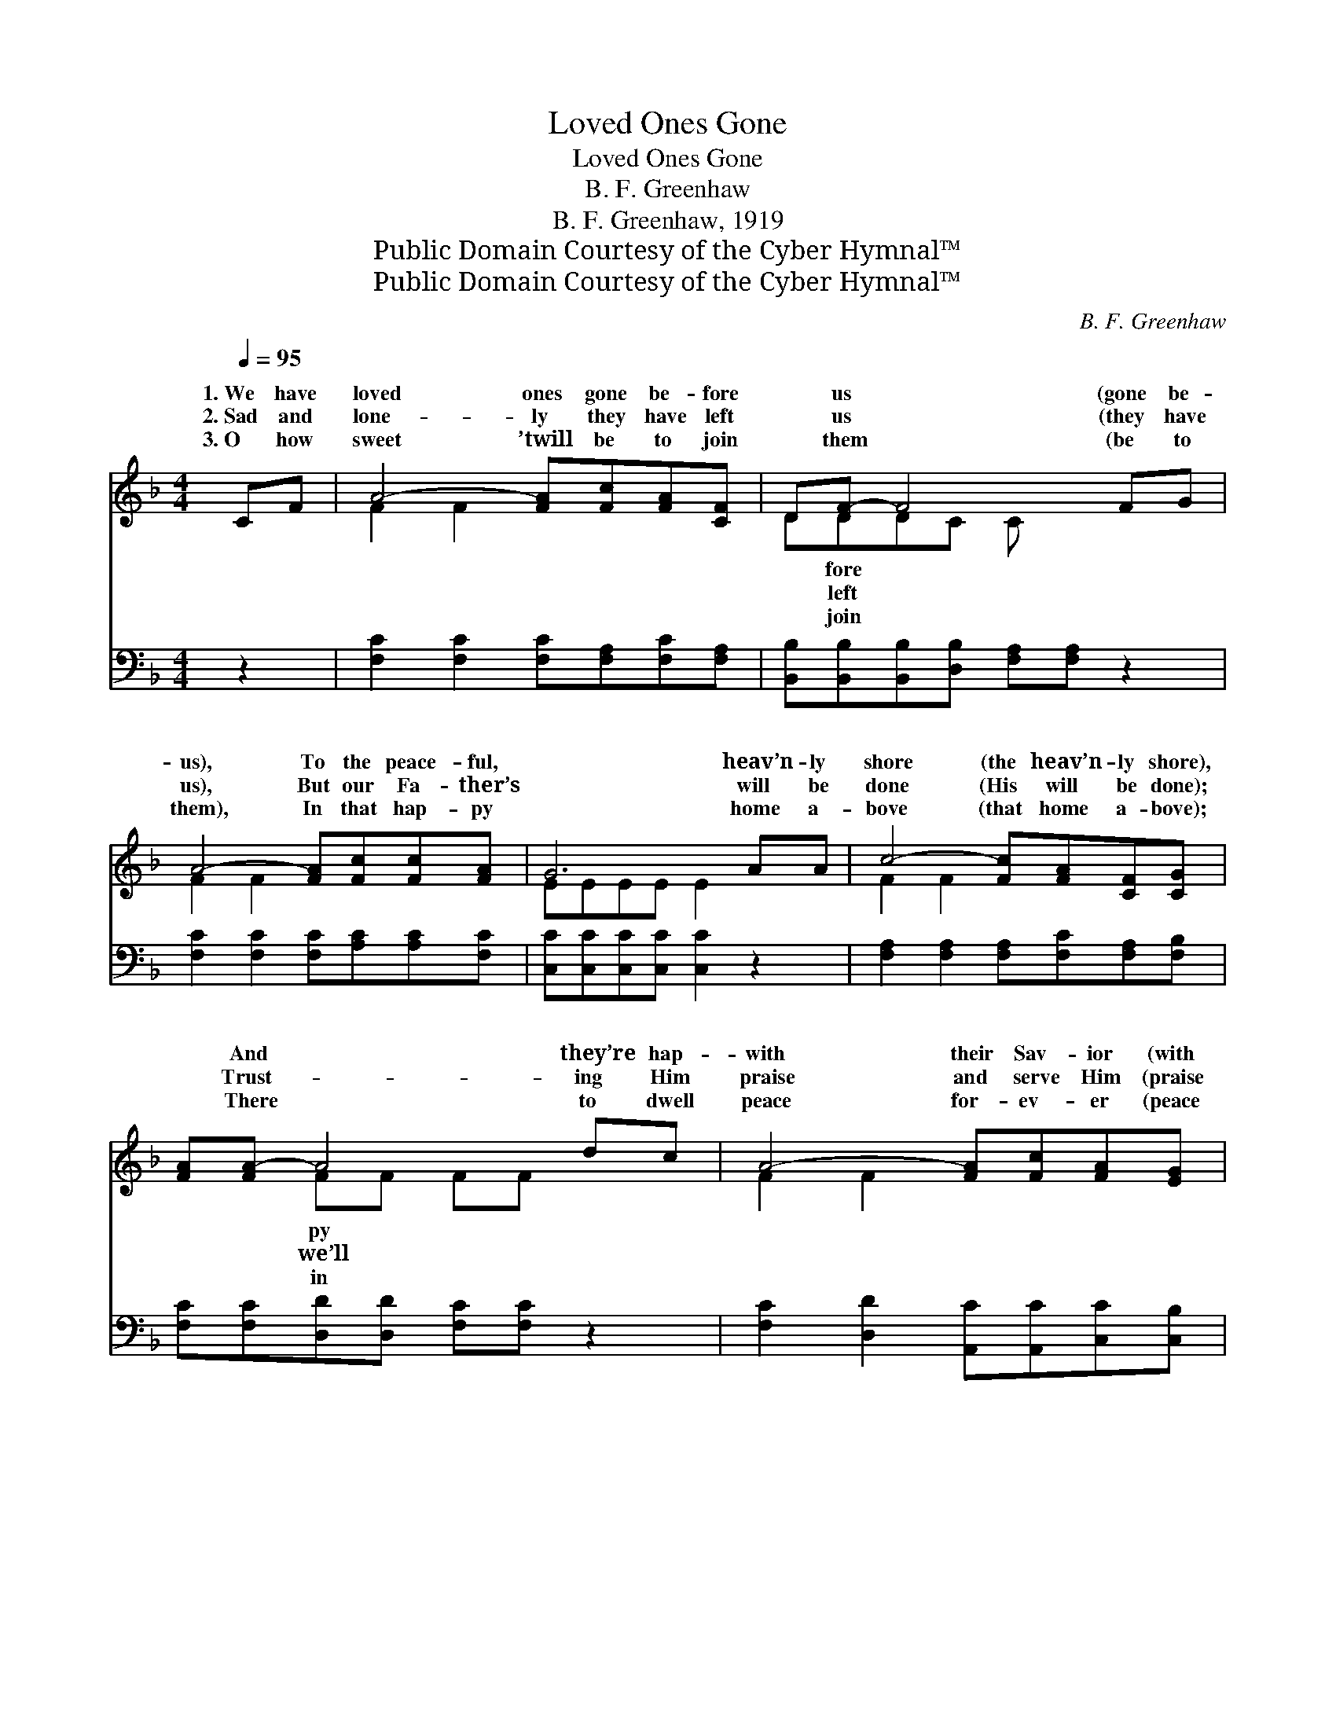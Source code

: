 X:1
T:Loved Ones Gone
T:Loved Ones Gone
T:B. F. Greenhaw
T:B. F. Greenhaw, 1919
T:Public Domain Courtesy of the Cyber Hymnal™
T:Public Domain Courtesy of the Cyber Hymnal™
C:B. F. Greenhaw
Z:Public Domain
Z:Courtesy of the Cyber Hymnal™
%%score ( 1 2 ) ( 3 4 )
L:1/8
Q:1/4=95
M:4/4
K:F
V:1 treble 
V:2 treble 
V:3 bass 
V:4 bass 
V:1
 CF | A4- [FA][Fc][FA][CF] | D[DF-] F4 FG | A4- [FA][Fc][Fc][FA] | G6 AA | c4- [Fc][FA][CF][CG] | %6
w: 1.~We have|loved ones gone be- fore|* us * (gone be-|us), To the peace- ful,|* heav’n- ly|shore (the heav’n- ly shore),|
w: 2.~Sad and|lone- ly they have left|* us * (they have|us), But our Fa- ther’s|* will be|done (His will be done);|
w: 3.~O how|sweet ’twill be to join|* them * (be to|them), In that hap- py|* home a-|bove (that home a- bove);|
 [FA][FA-] A4 dc | A4- [FA][Fc][FA][EG] | F6 ||"^Refrain" z2 | [FA]2 [FA]2 [FA][Fc][Fc][Fc] | %11
w: * And * they’re hap-|with their Sav- ior (with|||their Sav- ior), Sing- ing prais-|
w: * Trust- * ing Him|praise and serve Him (praise|||and serve Him), Till our race|
w: * There * to dwell|peace for- ev- er (peace|||for- ev- er), Shar- ing our|
 [Fd][Fd][Fd][Fc] [Fc][Fc] z2 | [Fd]2 [Fd]2 [Fd][Fc][F=B][FB] | [Ec][Fc][Gc][Fc] [Ec]2 FF | %14
w: es ev- er- more (for- ev-|er- more). Loved ones gone ~|~ ~ ~ ~ now re- joic-|
w: on earth is run (on earth|is run). * * * *||
w: Re- deem- er’s love (Re- deem-|er’s love). * * * *||
 A4- [FA][F^G][FA][Fc] | [Fd]([Fc-] c4) dc | A4- [FA][Fc][FA][EG] | F6 |] %18
w: ing Free from sor- row,|* ~ * ~ ~|from pain and care; Bless-||
w: ||||
w: ||||
V:2
 x2 | F2 F2 x4 | DDDC C x3 | F2 F2 x4 | EEEE E2 x2 | F2 F2 x4 | x2 FF FF x2 | F2 F2 x4 | FCDD C2 || %9
w: ||* fore * * *||||py * * *|||
w: ||* left * * *||||we’ll * * *|||
w: ||* join * * *||||in * * *|||
 x2 | x8 | x8 | x8 | x8 | F2 F2 x4 | x2 (EEFF) x2 | F2 F2 x4 | (FCDD C2) |] %18
w: |||||||||
w: |||||||||
w: |||||||||
V:3
 z2 | [F,C]2 [F,C]2 [F,C][F,A,][F,C][F,A,] | [B,,B,][B,,B,][B,,B,][D,B,] [F,A,][F,A,] z2 | %3
w: |~ ~ ~ ~ ~ ~|~ ~ ~ ~ ~ ~|
 [F,C]2 [F,C]2 [F,C][A,C][A,C][F,C] | [C,C][C,C][C,C][C,C] [C,C]2 z2 | %5
w: ~ ~ ~ ~ ~ ~|~ ~ ~ ~ ~|
 [F,A,]2 [F,A,]2 [F,A,][F,C][F,A,][F,B,] | [F,C][F,C][D,D][D,D] [F,C][F,C] z2 | %7
w: ~ ~ ~ ~ ~ ~|~ ~ ~ ~ ~ ~|
 [F,C]2 [D,D]2 [A,,C][A,,C][C,C][C,B,] | A,A,B,B, A,2 || C,C, | (C2 C2 [F,C])[F,A,][A,C][F,A,] | %11
w: ~ ~ ~ ~ ~ ~|~ ~ ~ ~ ~|Loved ones|gone * * are now re-|
 [D,A,] ([F,-A,]B,A, A,A,)A,,A,, | (A,2 A,2 [D,A,])[F,A,]G,[G,,G,] | (G,A,B,A, G,2) z2 | %14
w: joic- * * * * * ing Free|from * * sor- row, pain|and * * * *|
 [F,C]2 [F,C]2 [F,C][F,=B,][F,C][F,A,] | [F,B,][F,A,][C,G,][C,G,] [F,A,][F,A,] z2 | %16
w: care; Bless- èd thought, ~ ~|~ ~ ~ yes, we’ll meet|
 [F,C]2 [D,D]2 [A,,C][A,,C][C,C][C,B,] | A,A,B,B, A,2 |] %18
w: them, * ~ ~ ~ ~|~ ~ ~ so bright|
V:4
 x2 | x8 | x8 | x8 | x8 | x8 | x8 | x8 | F,6 || x2 | F,4- x4 | x2 F,4 x2 | D,4- G, x3 | C,6 x2 | %14
 x8 | x8 | x8 | F,6 |] %18

